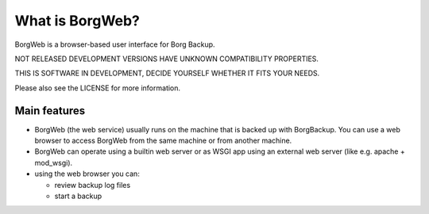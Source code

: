 What is BorgWeb?
----------------
BorgWeb is a browser-based user interface for Borg Backup.

NOT RELEASED DEVELOPMENT VERSIONS HAVE UNKNOWN COMPATIBILITY PROPERTIES.

THIS IS SOFTWARE IN DEVELOPMENT, DECIDE YOURSELF WHETHER IT FITS YOUR NEEDS.

Please also see the LICENSE for more information.


Main features
~~~~~~~~~~~~~
- BorgWeb (the web service) usually runs on the machine that is backed up with
  BorgBackup. You can use a web browser to access BorgWeb from the same
  machine or from another machine.
- BorgWeb can operate using a builtin web server or as WSGI app using an
  external web server (like e.g. apache + mod_wsgi).
- using the web browser you can:

  * review backup log files
  * start a backup
  
